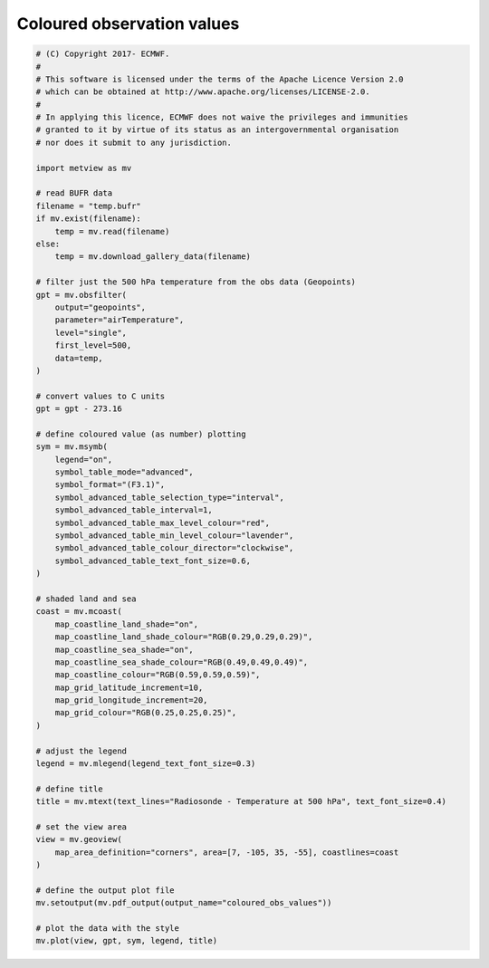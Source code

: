 .. only:: html

    .. note::
        :class: sphx-glr-download-link-note

        Click :ref:`here <sphx_glr_download_auto_examples_grib_coloured_obs_values.py>`     to download the full example code
    .. rst-class:: sphx-glr-example-title

    .. _sphx_glr_auto_examples_grib_coloured_obs_values.py:


Coloured observation values
============================



.. image:: /auto_examples/grib/images/sphx_glr_coloured_obs_values_001.png
    :alt: coloured obs values
    :class: sphx-glr-single-img






.. code-block:: default


    # (C) Copyright 2017- ECMWF.
    #
    # This software is licensed under the terms of the Apache Licence Version 2.0
    # which can be obtained at http://www.apache.org/licenses/LICENSE-2.0.
    #
    # In applying this licence, ECMWF does not waive the privileges and immunities
    # granted to it by virtue of its status as an intergovernmental organisation
    # nor does it submit to any jurisdiction.

    import metview as mv

    # read BUFR data
    filename = "temp.bufr"
    if mv.exist(filename):
        temp = mv.read(filename)
    else:
        temp = mv.download_gallery_data(filename)

    # filter just the 500 hPa temperature from the obs data (Geopoints)
    gpt = mv.obsfilter(
        output="geopoints",
        parameter="airTemperature",
        level="single",
        first_level=500,
        data=temp,
    )

    # convert values to C units
    gpt = gpt - 273.16

    # define coloured value (as number) plotting
    sym = mv.msymb(
        legend="on",
        symbol_table_mode="advanced",
        symbol_format="(F3.1)",
        symbol_advanced_table_selection_type="interval",
        symbol_advanced_table_interval=1,
        symbol_advanced_table_max_level_colour="red",
        symbol_advanced_table_min_level_colour="lavender",
        symbol_advanced_table_colour_director="clockwise",
        symbol_advanced_table_text_font_size=0.6,
    )

    # shaded land and sea
    coast = mv.mcoast(
        map_coastline_land_shade="on",
        map_coastline_land_shade_colour="RGB(0.29,0.29,0.29)",
        map_coastline_sea_shade="on",
        map_coastline_sea_shade_colour="RGB(0.49,0.49,0.49)",
        map_coastline_colour="RGB(0.59,0.59,0.59)",
        map_grid_latitude_increment=10,
        map_grid_longitude_increment=20,
        map_grid_colour="RGB(0.25,0.25,0.25)",
    )

    # adjust the legend
    legend = mv.mlegend(legend_text_font_size=0.3)

    # define title
    title = mv.mtext(text_lines="Radiosonde - Temperature at 500 hPa", text_font_size=0.4)

    # set the view area
    view = mv.geoview(
        map_area_definition="corners", area=[7, -105, 35, -55], coastlines=coast
    )

    # define the output plot file
    mv.setoutput(mv.pdf_output(output_name="coloured_obs_values"))

    # plot the data with the style
    mv.plot(view, gpt, sym, legend, title)


.. _sphx_glr_download_auto_examples_grib_coloured_obs_values.py:


.. only :: html

 .. container:: sphx-glr-footer
    :class: sphx-glr-footer-example



  .. container:: sphx-glr-download sphx-glr-download-python

     :download:`Download Python source code: coloured_obs_values.py <coloured_obs_values.py>`



  .. container:: sphx-glr-download sphx-glr-download-jupyter

     :download:`Download Jupyter notebook: coloured_obs_values.ipynb <coloured_obs_values.ipynb>`


.. only:: html

 .. rst-class:: sphx-glr-signature

    `Gallery generated by Sphinx-Gallery <https://sphinx-gallery.github.io>`_
